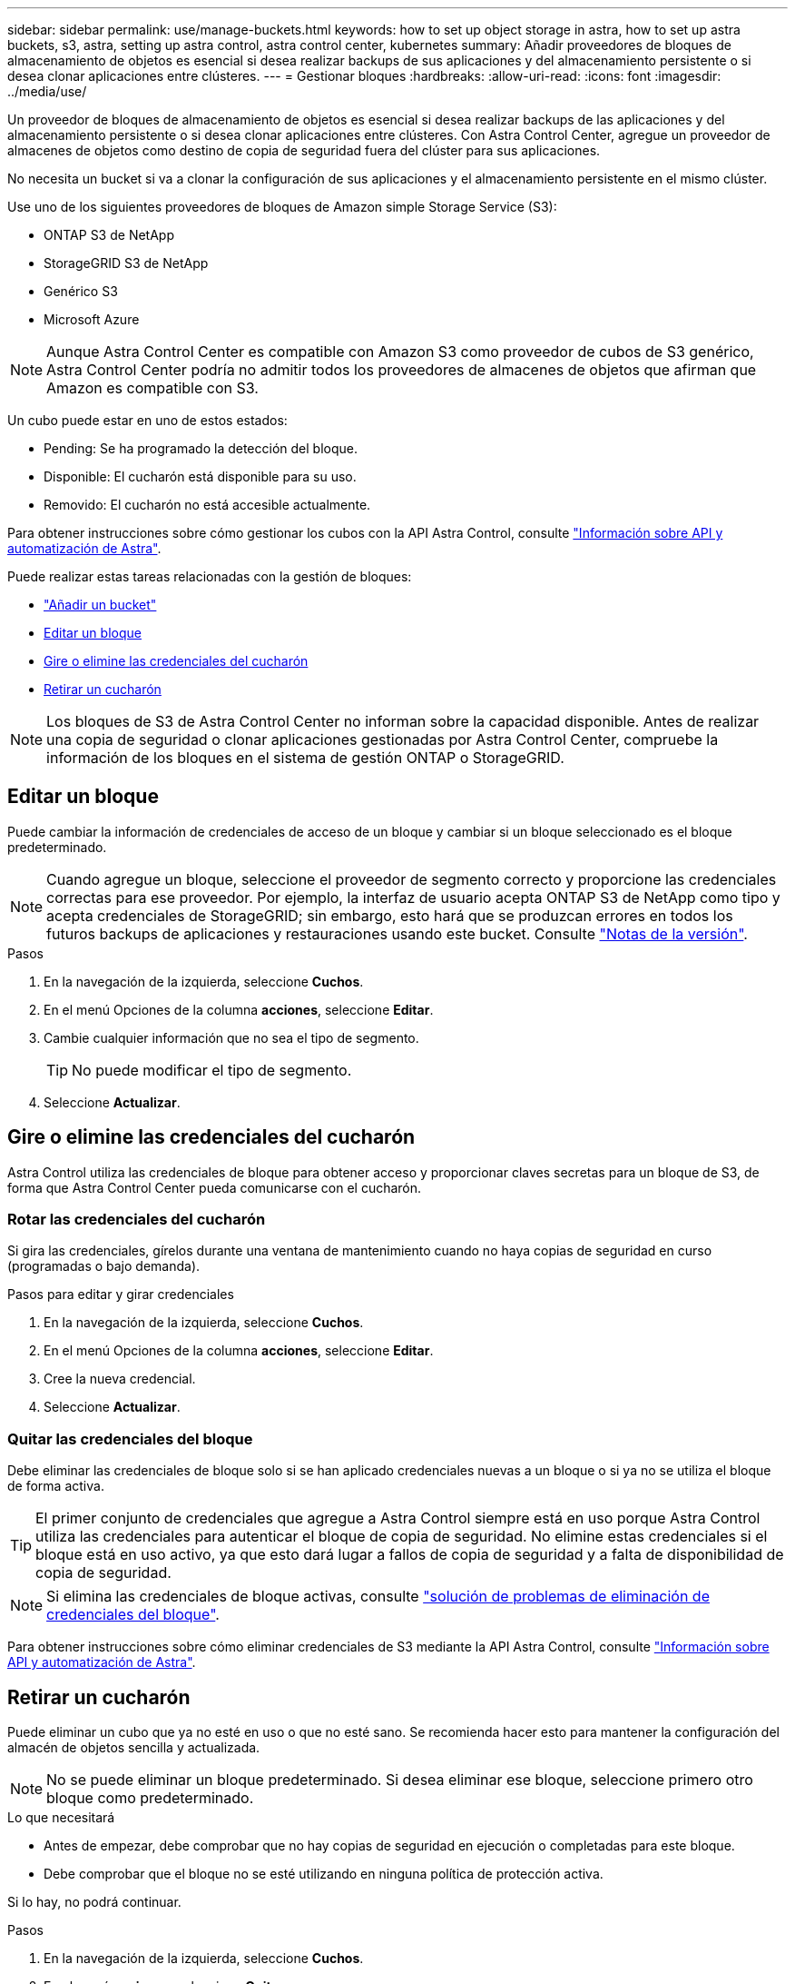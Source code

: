 ---
sidebar: sidebar 
permalink: use/manage-buckets.html 
keywords: how to set up object storage in astra, how to set up astra buckets, s3, astra, setting up astra control, astra control center, kubernetes 
summary: Añadir proveedores de bloques de almacenamiento de objetos es esencial si desea realizar backups de sus aplicaciones y del almacenamiento persistente o si desea clonar aplicaciones entre clústeres. 
---
= Gestionar bloques
:hardbreaks:
:allow-uri-read: 
:icons: font
:imagesdir: ../media/use/


Un proveedor de bloques de almacenamiento de objetos es esencial si desea realizar backups de las aplicaciones y del almacenamiento persistente o si desea clonar aplicaciones entre clústeres. Con Astra Control Center, agregue un proveedor de almacenes de objetos como destino de copia de seguridad fuera del clúster para sus aplicaciones.

No necesita un bucket si va a clonar la configuración de sus aplicaciones y el almacenamiento persistente en el mismo clúster.

Use uno de los siguientes proveedores de bloques de Amazon simple Storage Service (S3):

* ONTAP S3 de NetApp
* StorageGRID S3 de NetApp
* Genérico S3
* Microsoft Azure



NOTE: Aunque Astra Control Center es compatible con Amazon S3 como proveedor de cubos de S3 genérico, Astra Control Center podría no admitir todos los proveedores de almacenes de objetos que afirman que Amazon es compatible con S3.

Un cubo puede estar en uno de estos estados:

* Pending: Se ha programado la detección del bloque.
* Disponible: El cucharón está disponible para su uso.
* Removido: El cucharón no está accesible actualmente.


Para obtener instrucciones sobre cómo gestionar los cubos con la API Astra Control, consulte link:https://docs.netapp.com/us-en/astra-automation/["Información sobre API y automatización de Astra"^].

Puede realizar estas tareas relacionadas con la gestión de bloques:

* link:../get-started/setup_overview.html#add-a-bucket["Añadir un bucket"]
* <<Editar un bloque>>
* <<Gire o elimine las credenciales del cucharón>>
* <<Retirar un cucharón>>



NOTE: Los bloques de S3 de Astra Control Center no informan sobre la capacidad disponible. Antes de realizar una copia de seguridad o clonar aplicaciones gestionadas por Astra Control Center, compruebe la información de los bloques en el sistema de gestión ONTAP o StorageGRID.



== Editar un bloque

Puede cambiar la información de credenciales de acceso de un bloque y cambiar si un bloque seleccionado es el bloque predeterminado.


NOTE: Cuando agregue un bloque, seleccione el proveedor de segmento correcto y proporcione las credenciales correctas para ese proveedor. Por ejemplo, la interfaz de usuario acepta ONTAP S3 de NetApp como tipo y acepta credenciales de StorageGRID; sin embargo, esto hará que se produzcan errores en todos los futuros backups de aplicaciones y restauraciones usando este bucket. Consulte link:../release-notes/known-issues.html#selecting-a-bucket-provider-type-with-credentials-for-another-type-causes-data-protection-failures["Notas de la versión"].

.Pasos
. En la navegación de la izquierda, seleccione *Cuchos*.
. En el menú Opciones de la columna *acciones*, seleccione *Editar*.
. Cambie cualquier información que no sea el tipo de segmento.
+

TIP: No puede modificar el tipo de segmento.

. Seleccione *Actualizar*.




== Gire o elimine las credenciales del cucharón

Astra Control utiliza las credenciales de bloque para obtener acceso y proporcionar claves secretas para un bloque de S3, de forma que Astra Control Center pueda comunicarse con el cucharón.



=== Rotar las credenciales del cucharón

Si gira las credenciales, gírelos durante una ventana de mantenimiento cuando no haya copias de seguridad en curso (programadas o bajo demanda).

.Pasos para editar y girar credenciales
. En la navegación de la izquierda, seleccione *Cuchos*.
. En el menú Opciones de la columna *acciones*, seleccione *Editar*.
. Cree la nueva credencial.
. Seleccione *Actualizar*.




=== Quitar las credenciales del bloque

Debe eliminar las credenciales de bloque solo si se han aplicado credenciales nuevas a un bloque o si ya no se utiliza el bloque de forma activa.


TIP: El primer conjunto de credenciales que agregue a Astra Control siempre está en uso porque Astra Control utiliza las credenciales para autenticar el bloque de copia de seguridad. No elimine estas credenciales si el bloque está en uso activo, ya que esto dará lugar a fallos de copia de seguridad y a falta de disponibilidad de copia de seguridad.


NOTE: Si elimina las credenciales de bloque activas, consulte https://kb.netapp.com/Advice_and_Troubleshooting/Cloud_Services/Astra/Deleting_active_S3_bucket_credentials_leads_to_spurious_500_errors_reported_in_the_UI["solución de problemas de eliminación de credenciales del bloque"].

Para obtener instrucciones sobre cómo eliminar credenciales de S3 mediante la API Astra Control, consulte link:https://docs.netapp.com/us-en/astra-automation/["Información sobre API y automatización de Astra"^].



== Retirar un cucharón

Puede eliminar un cubo que ya no esté en uso o que no esté sano. Se recomienda hacer esto para mantener la configuración del almacén de objetos sencilla y actualizada.


NOTE: No se puede eliminar un bloque predeterminado. Si desea eliminar ese bloque, seleccione primero otro bloque como predeterminado.

.Lo que necesitará
* Antes de empezar, debe comprobar que no hay copias de seguridad en ejecución o completadas para este bloque.
* Debe comprobar que el bloque no se esté utilizando en ninguna política de protección activa.


Si lo hay, no podrá continuar.

.Pasos
. En la navegación de la izquierda, seleccione *Cuchos*.
. En el menú *acciones*, seleccione *Quitar*.
+

NOTE: Astra Control garantiza en primer lugar que no existan normativas de programación utilizando el bloque para copias de seguridad y que no haya copias de seguridad activas en el bloque que va a eliminar.

. Escriba "eliminar" para confirmar la acción.
. Seleccione *Sí, retire la cuchara*.




== Obtenga más información

* https://docs.netapp.com/us-en/astra-automation/index.html["Utilice la API Astra Control"^]

